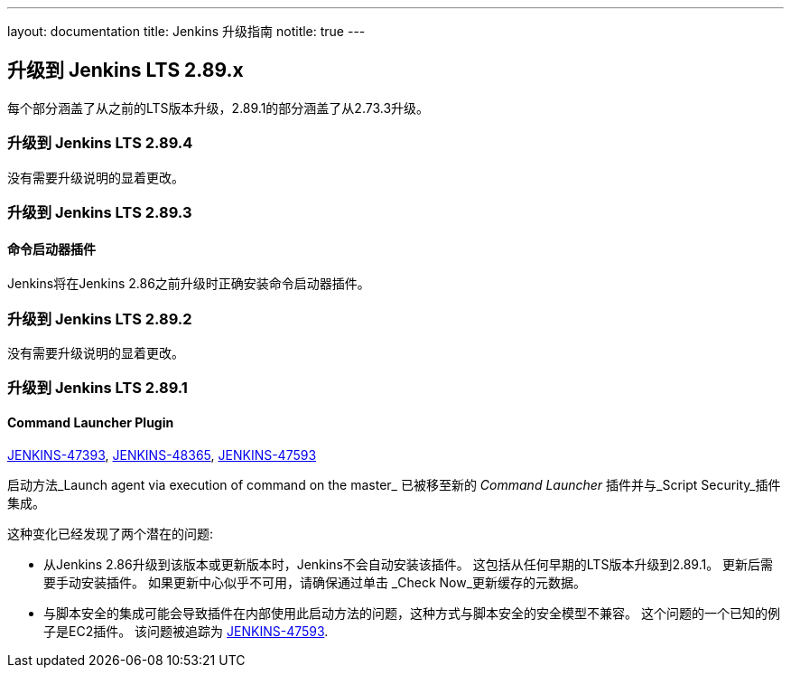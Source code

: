 ---
layout: documentation
title:  Jenkins 升级指南
notitle: true
---

== 升级到 Jenkins LTS 2.89.x

每个部分涵盖了从之前的LTS版本升级，2.89.1的部分涵盖了从2.73.3升级。

=== 升级到 Jenkins LTS 2.89.4

没有需要升级说明的显着更改。

=== 升级到 Jenkins LTS 2.89.3

==== 命令启动器插件

Jenkins将在Jenkins 2.86之前升级时正确安装命令启动器插件。

=== 升级到 Jenkins LTS 2.89.2

没有需要升级说明的显着更改。

=== 升级到 Jenkins LTS 2.89.1

==== Command Launcher Plugin

link:https://issues.jenkins-ci.org/browse/JENKINS-47393[JENKINS-47393],
link:https://issues.jenkins-ci.org/browse/JENKINS-48365[JENKINS-48365],
link:https://issues.jenkins-ci.org/browse/JENKINS-47593[JENKINS-47593]

启动方法_Launch agent via execution of command on the master_ 已被移至新的 _Command Launcher_ 插件并与_Script Security_插件集成。

这种变化已经发现了两个潜在的问题:

* 从Jenkins 2.86升级到该版本或更新版本时，Jenkins不会自动安装该插件。 这包括从任何早期的LTS版本升级到2.89.1。 更新后需要手动安装插件。 如果更新中心似乎不可用，请确保通过单击 _Check Now_更新缓存的元数据。
* 与脚本安全的集成可能会导致插件在内部使用此启动方法的问题，这种方式与脚本安全的安全模型不兼容。 这个问题的一个已知的例子是EC2插件。 该问题被追踪为 link:https://issues.jenkins-ci.org/browse/JENKINS-47593[JENKINS-47593].
